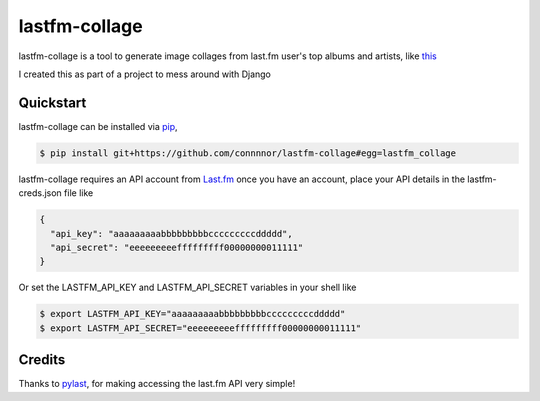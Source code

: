 lastfm-collage
===============

lastfm-collage is a tool to generate image collages from last.fm user's top albums and artists, like `this <https://gist.github.com/connnnor/b0970c52ebc53a6b586a7abf49c171f2/raw/f407f1910900a09ca81429e0a91e4f45539b39c5/1month.png>`_

I created this as part of a project to mess around with Django

Quickstart
----------

lastfm-collage can be installed via `pip
<https://docs.python.org/3/installing/index.html>`_,

.. code-block:: console

  $ pip install git+https://github.com/connnnor/lastfm-collage#egg=lastfm_collage

lastfm-collage requires an API account from `Last.fm <https://www.last.fm/api>`_
once you have an account, place your API details in the lastfm-creds.json file like


.. code-block:: JSON

  {
    "api_key": "aaaaaaaaabbbbbbbbbcccccccccddddd",
    "api_secret": "eeeeeeeeefffffffff00000000011111"
  }

Or set the LASTFM_API_KEY and LASTFM_API_SECRET variables in your shell like

.. code-block:: console

  $ export LASTFM_API_KEY="aaaaaaaaabbbbbbbbbcccccccccddddd"
  $ export LASTFM_API_SECRET="eeeeeeeeefffffffff00000000011111"


Credits
-------

Thanks to `pylast 
<https://pypi.org/project/pylast/>`_, for making accessing the last.fm API very simple!
